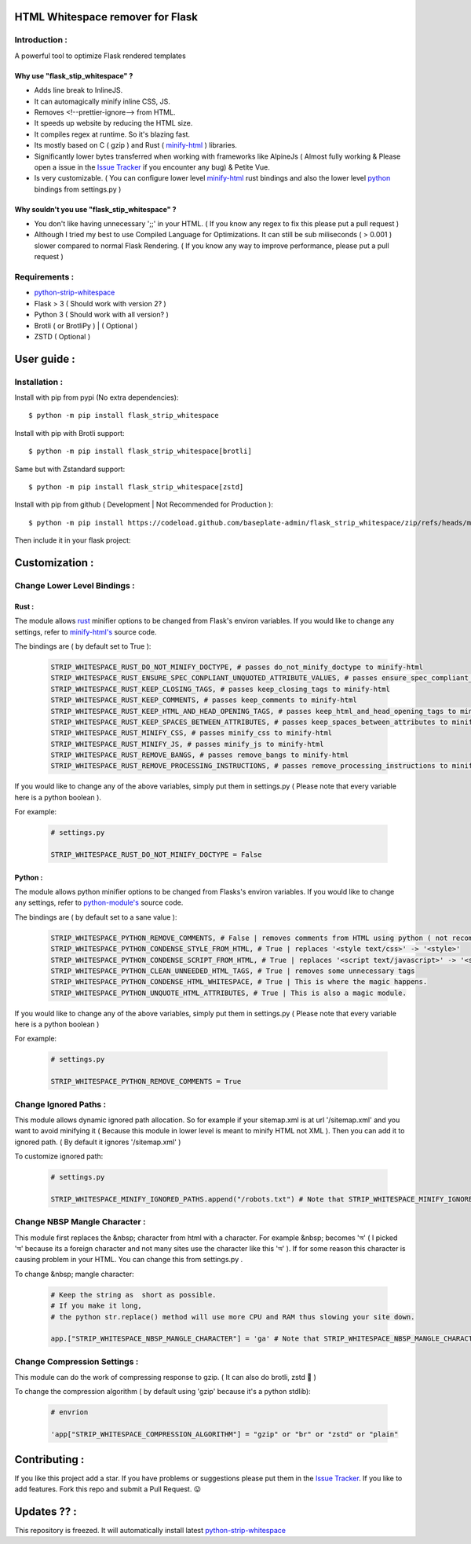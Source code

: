 HTML Whitespace remover for Flask
==================================
|Pepy.tech Badge| |PyPi Version Badge| |Python Versions Badge| |License Badge| |Code Style|

.. |Pepy.tech Badge| image:: https://static.pepy.tech/personalized-badge/flask-strip-whitespace?period=week&units=international_system&left_color=grey&right_color=orange&left_text=Downloads
   :target: https://pepy.tech/project/flask-strip-whitespace

.. |PyPi Version Badge| image:: https://badge.fury.io/py/flask-strip-whitespace.svg
    :target: https://badge.fury.io/py/flask-strip-whitespace

.. |Python Versions Badge| image:: https://img.shields.io/pypi/pyversions/flask-strip-whitespace
    :alt: PyPI - Python Version
    :target: https://github.com/baseplate-admin/flask_strip_whitespace/blob/main/setup.py

.. |License Badge| image:: https://img.shields.io/pypi/l/flask-strip-whitespace
   :alt: PyPI - License
   :target: https://github.com/baseplate-admin/flask_strip_whitespace/blob/main/LICENSE
   
.. |Code Style| image:: https://img.shields.io/badge/code%20style-black-000000.svg
   :alt: Code Style
   
Introduction :
--------------
A powerful tool to optimize Flask rendered templates

Why use "flask_stip_whitespace" ?
~~~~~~~~~~~~~~~~~~~~~~~~~~~~~~~~~~~

*   Adds line break to InlineJS.
*   It can automagically minify inline CSS, JS.
*   Removes <!--prettier-ignore--> from HTML.
*   It speeds up website by reducing the HTML size.
*   It compiles regex at runtime. So it's blazing fast.
*   Its mostly based on C ( gzip ) and Rust ( `minify-html <https://pypi.org/project/minify-html/>`__  ) libraries.
*   Significantly lower bytes transferred when working with frameworks like AlpineJs ( Almost fully working & Please open a issue in the `Issue Tracker <https://github.com/baseplate-admin/flask_strip_whitespace/issues>`__ if you encounter any bug) & Petite Vue.
*   Is very customizable. ( You can configure lower level `minify-html <https://github.com/wilsonzlin/minify-html/blob/master/python/src/lib.template.rs/>`_ rust bindings and also the lower level `python <https://github.com/juancarlospaco/css-html-js-minify/blob/master/css_html_js_minify/html_minifier.py/>`_ bindings from settings.py )


Why souldn't you use "flask_stip_whitespace" ?
~~~~~~~~~~~~~~~~~~~~~~~~~~~~~~~~~~~~~~~~~~~~~~~
*   You don't like having unnecessary ';;' in your HTML. ( If you know any regex to fix this please put a pull request )

*   Although I tried my best to use Compiled Language for Optimizations. It can still be sub miliseconds ( > 0.001 ) slower compared to normal Flask Rendering. ( If you know any way to improve performance, please put a pull request )


Requirements :
--------------

*    `python-strip-whitespace <https://github.com/baseplate-admin/python_strip_whitespace>`_
*    Flask > 3 ( Should work with version 2? )
*    Python 3 ( Should work with all version? )
*    Brotli ( or BrotliPy ) | ( Optional )
*    ZSTD ( Optional ) 

User guide :
============

Installation :
--------------

Install with pip from pypi (No extra dependencies)::

      $ python -m pip install flask_strip_whitespace

Install with pip with Brotli support::

      $ python -m pip install flask_strip_whitespace[brotli]

Same but with Zstandard support::

      $ python -m pip install flask_strip_whitespace[zstd]




Install with pip from github ( Development | Not Recommended for Production )::
    
      $ python -m pip install https://codeload.github.com/baseplate-admin/flask_strip_whitespace/zip/refs/heads/main


Then include it in your flask project:
   
   .. code-block:: python
        from flask_strip_whitespace.middlewares import HTMLStripWhiteSpaceMiddleware

        app = Flask(__name__)
        app.wsgi_app = HTMLStripWhiteSpaceMiddleware(app.wsgi_app)

Customization :
===============

Change Lower Level Bindings :
-----------------------------

Rust :
~~~~~~

The module allows `rust <https://github.com/wilsonzlin/minify-html>`_ minifier options to be changed from Flask's environ variables. If you would like to change any settings, refer to `minify-html's <https://github.com/wilsonzlin/minify-html/blob/master/python/src/lib.template.rs/>`_ source code.


The bindings are ( by default set to True ):

    .. code-block:: python

        STRIP_WHITESPACE_RUST_DO_NOT_MINIFY_DOCTYPE, # passes do_not_minify_doctype to minify-html
        STRIP_WHITESPACE_RUST_ENSURE_SPEC_CONPLIANT_UNQUOTED_ATTRIBUTE_VALUES, # passes ensure_spec_compliant_unquoted_attribute_values to minify-html
        STRIP_WHITESPACE_RUST_KEEP_CLOSING_TAGS, # passes keep_closing_tags to minify-html
        STRIP_WHITESPACE_RUST_KEEP_COMMENTS, # passes keep_comments to minify-html
        STRIP_WHITESPACE_RUST_KEEP_HTML_AND_HEAD_OPENING_TAGS, # passes keep_html_and_head_opening_tags to minify-html
        STRIP_WHITESPACE_RUST_KEEP_SPACES_BETWEEN_ATTRIBUTES, # passes keep_spaces_between_attributes to minify-html
        STRIP_WHITESPACE_RUST_MINIFY_CSS, # passes minify_css to minify-html
        STRIP_WHITESPACE_RUST_MINIFY_JS, # passes minify_js to minify-html
        STRIP_WHITESPACE_RUST_REMOVE_BANGS, # passes remove_bangs to minify-html
        STRIP_WHITESPACE_RUST_REMOVE_PROCESSING_INSTRUCTIONS, # passes remove_processing_instructions to minify-html

If you would like to change any of the above variables, simply put them in settings.py ( Please note that every variable here is a python boolean ).

For example:

    .. code-block:: python

        # settings.py

        STRIP_WHITESPACE_RUST_DO_NOT_MINIFY_DOCTYPE = False

Python :
~~~~~~~~

The module allows python minifier options to be changed from Flasks's environ variables. If you would like to change any settings, refer to `python-module's <https://github.com/juancarlospaco/css-html-js-minify/blob/master/css_html_js_minify/html_minifier.py/>`_ source code.

The bindings are ( by default set to a sane value ):

    .. code-block:: python

        STRIP_WHITESPACE_PYTHON_REMOVE_COMMENTS, # False | removes comments from HTML using python ( not recommended cause rust can do that just fine and fast )
        STRIP_WHITESPACE_PYTHON_CONDENSE_STYLE_FROM_HTML, # True | replaces '<style text/css>' -> '<style>'
        STRIP_WHITESPACE_PYTHON_CONDENSE_SCRIPT_FROM_HTML, # True | replaces '<script text/javascript>' -> '<script>'
        STRIP_WHITESPACE_PYTHON_CLEAN_UNNEEDED_HTML_TAGS, # True | removes some unnecessary tags
        STRIP_WHITESPACE_PYTHON_CONDENSE_HTML_WHITESPACE, # True | This is where the magic happens.
        STRIP_WHITESPACE_PYTHON_UNQUOTE_HTML_ATTRIBUTES, # True | This is also a magic module.
       

If you would like to change any of the above variables, simply put them in settings.py ( Please note that every variable here is a python boolean )

For example:

    .. code-block:: python

        # settings.py

        STRIP_WHITESPACE_PYTHON_REMOVE_COMMENTS = True 

Change Ignored Paths :
----------------------

This module allows dynamic ignored path allocation.
So for example if your sitemap.xml is at url '/sitemap.xml' and you want to avoid minifying it ( Because this module in lower level is meant to minify HTML not XML ).
Then you can add it to ignored path. ( By default it ignores '/sitemap.xml' ) 

To customize ignored path:

    .. code-block:: python
        
        # settings.py

        STRIP_WHITESPACE_MINIFY_IGNORED_PATHS.append("/robots.txt") # Note that STRIP_WHITESPACE_MINIFY_IGNORED_PATHS is a Python List

Change NBSP Mangle Character :
------------------------------

This module first replaces the &nbsp; character from html with a character. 
For example &nbsp; becomes 'অ' ( I picked 'অ' because its a foreign character and not many sites use the character like this 'অ' ).
If for some reason this character is causing problem in your HTML. You can change this from settings.py .

To change &nbsp; mangle character:

    .. code-block:: python


        # Keep the string as  short as possible.
        # If you make it long,
        # the python str.replace() method will use more CPU and RAM thus slowing your site down.
        
        app.["STRIP_WHITESPACE_NBSP_MANGLE_CHARACTER"] = 'ga' # Note that STRIP_WHITESPACE_NBSP_MANGLE_CHARACTER is a python string

Change Compression Settings :
-----------------------------
This module can do the work of compressing response to gzip. ( It can also do brotli, zstd 👀 )

To change the compression algorithm ( by default using 'gzip' because it's a python stdlib): 
   
   .. code-block:: python
      
      # envrion

      'app["STRIP_WHITESPACE_COMPRESSION_ALGORITHM"] = "gzip" or "br" or "zstd" or "plain"
      

Contributing :
==============
If you like this project add a star. 
If you have problems or suggestions please put them in the `Issue Tracker <https://github.com/baseplate-admin/flask_strip_whitespace/issues>`__.
If you like to add features. Fork this repo and submit a Pull Request. 😛

Updates ?? :
============
This repository is freezed. It will automatically install latest `python-strip-whitespace <https://github.com/baseplate-admin/python_strip_whitespace>`_

